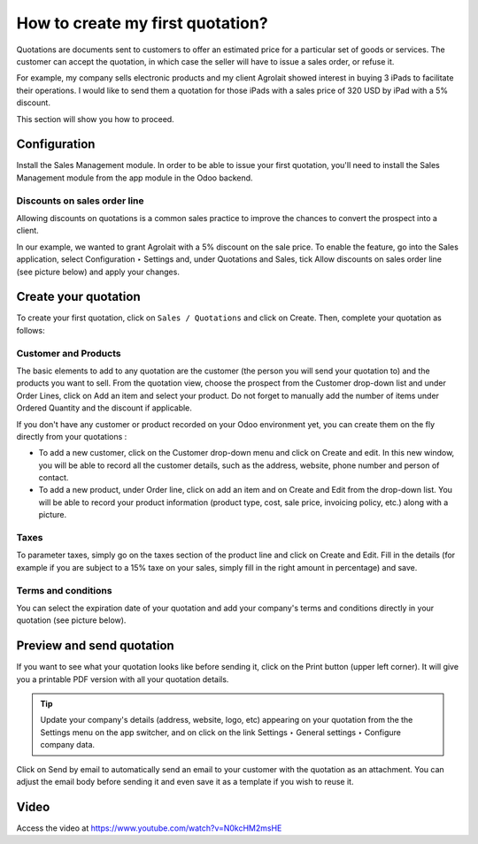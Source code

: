 .. _firstquote:

.. index::
   single: Create first Quotation

=================================
How to create my first quotation?
=================================
Quotations are documents sent to customers to offer an estimated price for a particular set of goods or services. The customer can accept the quotation, in which case the seller will have to issue a sales order, or refuse it.

For example, my company sells electronic products and my client Agrolait showed interest in buying 3 iPads to facilitate their operations. I would like to send them a quotation for those iPads with a sales price of 320 USD by iPad with a 5% discount.

This section will show you how to proceed.

Configuration
-------------
Install the Sales Management module. In order to be able to issue your first quotation, you'll need to install the Sales Management module from the app module in the Odoo backend.

.. image:: images/chapter_02_15.png
   :alt: Sales Settings
   :align: center

Discounts on sales order line
~~~~~~~~~~~~~~~~~~~~~~~~~~~~~
Allowing discounts on quotations is a common sales practice to improve the chances to convert the prospect into a client.

In our example, we wanted to grant Agrolait with a 5% discount on the sale price. To enable the feature, go into the Sales application, select Configuration ‣ Settings and, under Quotations and Sales, tick Allow discounts on sales order line (see picture below) and apply your changes.

.. image:: images/chapter_02_14.png
   :alt: Sales Settings
   :align: center

Create your quotation
---------------------
To create your first quotation, click on ``Sales / Quotations`` and click on Create. Then, complete your quotation as follows:

Customer and Products
~~~~~~~~~~~~~~~~~~~~~
The basic elements to add to any quotation are the customer (the person you will send your quotation to) and the products you want to sell. From the quotation view, choose the prospect from the Customer drop-down list and under Order Lines, click on Add an item and select your product. Do not forget to manually add the number of items under Ordered Quantity and the discount if applicable.

.. image:: images/chapter_02_16.png
   :alt: Sales Settings
   :align: center

If you don't have any customer or product recorded on your Odoo environment yet, you can create them on the fly directly from your quotations :

* To add a new customer, click on the Customer drop-down menu and click on Create and edit. In this new window, you will be able to record all the customer details, such as the address, website, phone number and person of contact.
* To add a new product, under Order line, click on add an item and on Create and Edit from the drop-down list. You will be able to record your product information (product type, cost, sale price, invoicing policy, etc.) along with a picture.

Taxes
~~~~~
To parameter taxes, simply go on the taxes section of the product line and click on Create and Edit. Fill in the details (for example if you are subject to a 15% taxe on your sales, simply fill in the right amount in percentage) and save.

.. image:: images/chapter_02_17.png
   :alt: Sales Settings
   :align: center

Terms and conditions
~~~~~~~~~~~~~~~~~~~~
You can select the expiration date of your quotation and add your company's terms and conditions directly in your quotation (see picture below).

.. image:: images/chapter_02_18.png
   :alt: Sales Settings
   :align: center

Preview and send quotation
--------------------------
If you want to see what your quotation looks like before sending it, click on the Print button (upper left corner). It will give you a printable PDF version with all your quotation details.

.. image:: images/chapter_02_19.png
   :alt: Sales Settings
   :align: center

.. tip:: Update your company's details (address, website, logo, etc) appearing on your quotation from the the Settings menu on the app switcher, and on click on the link Settings ‣ General settings ‣ Configure company data.

Click on Send by email to automatically send an email to your customer with the quotation as an attachment. You can adjust the email body before sending it and even save it as a template if you wish to reuse it.

.. image:: images/chapter_02_20.png
   :alt: Sales Settings
   :align: center

Video
-----
Access the video at https://www.youtube.com/watch?v=N0kcHM2msHE

.. raw:: html

    <div style="position: relative; padding-bottom: 56.25%; height: 0; overflow: hidden; max-width: 100%; height: auto;">
        <iframe src="https://www.youtube.com/embed/N0kcHM2msHE" frameborder="0" allowfullscreen style="position: absolute; top: 0; left: 0; width: 700px; height: 385px;"></iframe>
    </div>

.. seealso::

  * :doc:`quotation_template`
  * :doc:`price_including_tax`
